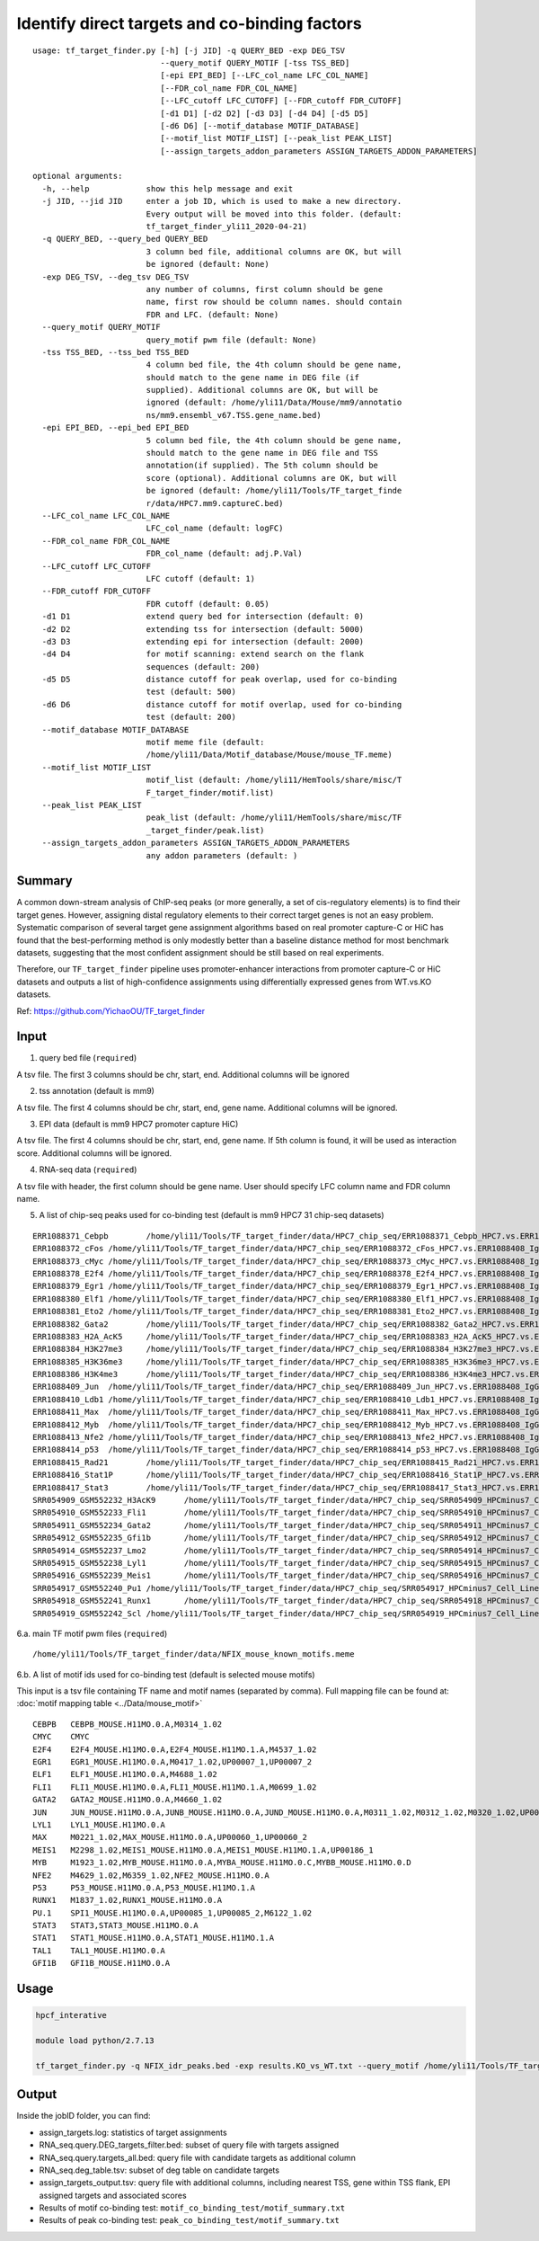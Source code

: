 Identify direct targets and co-binding factors
=============


::

	usage: tf_target_finder.py [-h] [-j JID] -q QUERY_BED -exp DEG_TSV
	                           --query_motif QUERY_MOTIF [-tss TSS_BED]
	                           [-epi EPI_BED] [--LFC_col_name LFC_COL_NAME]
	                           [--FDR_col_name FDR_COL_NAME]
	                           [--LFC_cutoff LFC_CUTOFF] [--FDR_cutoff FDR_CUTOFF]
	                           [-d1 D1] [-d2 D2] [-d3 D3] [-d4 D4] [-d5 D5]
	                           [-d6 D6] [--motif_database MOTIF_DATABASE]
	                           [--motif_list MOTIF_LIST] [--peak_list PEAK_LIST]
	                           [--assign_targets_addon_parameters ASSIGN_TARGETS_ADDON_PARAMETERS]

	optional arguments:
	  -h, --help            show this help message and exit
	  -j JID, --jid JID     enter a job ID, which is used to make a new directory.
	                        Every output will be moved into this folder. (default:
	                        tf_target_finder_yli11_2020-04-21)
	  -q QUERY_BED, --query_bed QUERY_BED
	                        3 column bed file, additional columns are OK, but will
	                        be ignored (default: None)
	  -exp DEG_TSV, --deg_tsv DEG_TSV
	                        any number of columns, first column should be gene
	                        name, first row should be column names. should contain
	                        FDR and LFC. (default: None)
	  --query_motif QUERY_MOTIF
	                        query_motif pwm file (default: None)
	  -tss TSS_BED, --tss_bed TSS_BED
	                        4 column bed file, the 4th column should be gene name,
	                        should match to the gene name in DEG file (if
	                        supplied). Additional columns are OK, but will be
	                        ignored (default: /home/yli11/Data/Mouse/mm9/annotatio
	                        ns/mm9.ensembl_v67.TSS.gene_name.bed)
	  -epi EPI_BED, --epi_bed EPI_BED
	                        5 column bed file, the 4th column should be gene name,
	                        should match to the gene name in DEG file and TSS
	                        annotation(if supplied). The 5th column should be
	                        score (optional). Additional columns are OK, but will
	                        be ignored (default: /home/yli11/Tools/TF_target_finde
	                        r/data/HPC7.mm9.captureC.bed)
	  --LFC_col_name LFC_COL_NAME
	                        LFC_col_name (default: logFC)
	  --FDR_col_name FDR_COL_NAME
	                        FDR_col_name (default: adj.P.Val)
	  --LFC_cutoff LFC_CUTOFF
	                        LFC cutoff (default: 1)
	  --FDR_cutoff FDR_CUTOFF
	                        FDR cutoff (default: 0.05)
	  -d1 D1                extend query bed for intersection (default: 0)
	  -d2 D2                extending tss for intersection (default: 5000)
	  -d3 D3                extending epi for intersection (default: 2000)
	  -d4 D4                for motif scanning: extend search on the flank
	                        sequences (default: 200)
	  -d5 D5                distance cutoff for peak overlap, used for co-binding
	                        test (default: 500)
	  -d6 D6                distance cutoff for motif overlap, used for co-binding
	                        test (default: 200)
	  --motif_database MOTIF_DATABASE
	                        motif meme file (default:
	                        /home/yli11/Data/Motif_database/Mouse/mouse_TF.meme)
	  --motif_list MOTIF_LIST
	                        motif_list (default: /home/yli11/HemTools/share/misc/T
	                        F_target_finder/motif.list)
	  --peak_list PEAK_LIST
	                        peak_list (default: /home/yli11/HemTools/share/misc/TF
	                        _target_finder/peak.list)
	  --assign_targets_addon_parameters ASSIGN_TARGETS_ADDON_PARAMETERS
	                        any addon parameters (default: )


Summary
^^^^^

A common down-stream analysis of ChIP-seq peaks (or more generally, a set of cis-regulatory elements) is to find their target genes. However, assigning distal regulatory elements to their correct target genes is not an easy problem. Systematic comparison of several target gene assignment algorithms based on real promoter capture-C or HiC has found that the best-performing method is only modestly better than a baseline distance method for most benchmark datasets, suggesting that the most confident assignment should be still based on real experiments.

Therefore, our ``TF_target_finder`` pipeline uses promoter-enhancer interactions from promoter capture-C or HiC datasets and outputs a list of high-confidence assignments using differentially expressed genes from WT.vs.KO datasets.




Ref: https://github.com/YichaoOU/TF_target_finder


Input
^^^^^

1. query bed file (``required``)

A tsv file. The first 3 columns should be chr, start, end. Additional columns will be ignored

2. tss annotation (default is mm9)

A tsv file. The first 4 columns should be chr, start, end, gene name. Additional columns will be ignored.

3. EPI data (default is mm9 HPC7 promoter capture HiC)

A tsv file. The first 4 columns should be chr, start, end, gene name. If 5th column is found, it will be used as interaction score. Additional columns will be ignored.

4. RNA-seq data (``required``)

A tsv file with header, the first column should be gene name. User should specify LFC column name and FDR column name.

5. A list of chip-seq peaks used for co-binding test (default is mm9 HPC7 31 chip-seq datasets)

::

	ERR1088371_Cebpb	/home/yli11/Tools/TF_target_finder/data/HPC7_chip_seq/ERR1088371_Cebpb_HPC7.vs.ERR1088408_IgG_HPC7_peaks.rmblck.narrowPeak
	ERR1088372_cFos	/home/yli11/Tools/TF_target_finder/data/HPC7_chip_seq/ERR1088372_cFos_HPC7.vs.ERR1088408_IgG_HPC7_peaks.rmblck.narrowPeak
	ERR1088373_cMyc	/home/yli11/Tools/TF_target_finder/data/HPC7_chip_seq/ERR1088373_cMyc_HPC7.vs.ERR1088408_IgG_HPC7_peaks.rmblck.narrowPeak
	ERR1088378_E2f4	/home/yli11/Tools/TF_target_finder/data/HPC7_chip_seq/ERR1088378_E2f4_HPC7.vs.ERR1088408_IgG_HPC7_peaks.rmblck.narrowPeak
	ERR1088379_Egr1	/home/yli11/Tools/TF_target_finder/data/HPC7_chip_seq/ERR1088379_Egr1_HPC7.vs.ERR1088408_IgG_HPC7_peaks.rmblck.narrowPeak
	ERR1088380_Elf1	/home/yli11/Tools/TF_target_finder/data/HPC7_chip_seq/ERR1088380_Elf1_HPC7.vs.ERR1088408_IgG_HPC7_peaks.rmblck.narrowPeak
	ERR1088381_Eto2	/home/yli11/Tools/TF_target_finder/data/HPC7_chip_seq/ERR1088381_Eto2_HPC7.vs.ERR1088408_IgG_HPC7_peaks.rmblck.narrowPeak
	ERR1088382_Gata2	/home/yli11/Tools/TF_target_finder/data/HPC7_chip_seq/ERR1088382_Gata2_HPC7.vs.ERR1088408_IgG_HPC7_peaks.rmblck.narrowPeak
	ERR1088383_H2A_AcK5	/home/yli11/Tools/TF_target_finder/data/HPC7_chip_seq/ERR1088383_H2A_AcK5_HPC7.vs.ERR1088408_IgG_HPC7_peaks.rmblck.narrowPeak
	ERR1088384_H3K27me3	/home/yli11/Tools/TF_target_finder/data/HPC7_chip_seq/ERR1088384_H3K27me3_HPC7.vs.ERR1088408_IgG_HPC7_peaks.rmblck.narrowPeak
	ERR1088385_H3K36me3	/home/yli11/Tools/TF_target_finder/data/HPC7_chip_seq/ERR1088385_H3K36me3_HPC7.vs.ERR1088408_IgG_HPC7_peaks.rmblck.narrowPeak
	ERR1088386_H3K4me3	/home/yli11/Tools/TF_target_finder/data/HPC7_chip_seq/ERR1088386_H3K4me3_HPC7.vs.ERR1088408_IgG_HPC7_peaks.rmblck.narrowPeak
	ERR1088409_Jun	/home/yli11/Tools/TF_target_finder/data/HPC7_chip_seq/ERR1088409_Jun_HPC7.vs.ERR1088408_IgG_HPC7_peaks.rmblck.narrowPeak
	ERR1088410_Ldb1	/home/yli11/Tools/TF_target_finder/data/HPC7_chip_seq/ERR1088410_Ldb1_HPC7.vs.ERR1088408_IgG_HPC7_peaks.rmblck.narrowPeak
	ERR1088411_Max	/home/yli11/Tools/TF_target_finder/data/HPC7_chip_seq/ERR1088411_Max_HPC7.vs.ERR1088408_IgG_HPC7_peaks.rmblck.narrowPeak
	ERR1088412_Myb	/home/yli11/Tools/TF_target_finder/data/HPC7_chip_seq/ERR1088412_Myb_HPC7.vs.ERR1088408_IgG_HPC7_peaks.rmblck.narrowPeak
	ERR1088413_Nfe2	/home/yli11/Tools/TF_target_finder/data/HPC7_chip_seq/ERR1088413_Nfe2_HPC7.vs.ERR1088408_IgG_HPC7_peaks.rmblck.narrowPeak
	ERR1088414_p53	/home/yli11/Tools/TF_target_finder/data/HPC7_chip_seq/ERR1088414_p53_HPC7.vs.ERR1088408_IgG_HPC7_peaks.rmblck.narrowPeak
	ERR1088415_Rad21	/home/yli11/Tools/TF_target_finder/data/HPC7_chip_seq/ERR1088415_Rad21_HPC7.vs.ERR1088408_IgG_HPC7_peaks.rmblck.narrowPeak
	ERR1088416_Stat1P	/home/yli11/Tools/TF_target_finder/data/HPC7_chip_seq/ERR1088416_Stat1P_HPC7.vs.ERR1088408_IgG_HPC7_peaks.rmblck.narrowPeak
	ERR1088417_Stat3	/home/yli11/Tools/TF_target_finder/data/HPC7_chip_seq/ERR1088417_Stat3_HPC7.vs.ERR1088408_IgG_HPC7_peaks.rmblck.narrowPeak
	SRR054909_GSM552232_H3AcK9	/home/yli11/Tools/TF_target_finder/data/HPC7_chip_seq/SRR054909_HPCminus7_Cell_Line_GSM552232_HPC7_H3AcK9_HPCminus7_Cell_Line.vs.SRR054913_HPCminus7_Cell_Line_GSM552236_HPC7_IgG_HPCminus7_Cell_Line_Input_peaks.rmblck.narrowPeak
	SRR054910_GSM552233_Fli1	/home/yli11/Tools/TF_target_finder/data/HPC7_chip_seq/SRR054910_HPCminus7_Cell_Line_GSM552233_HPC7_Fli1_HPCminus7_Cell_Line.vs.SRR054913_HPCminus7_Cell_Line_GSM552236_HPC7_IgG_HPCminus7_Cell_Line_Input_peaks.rmblck.narrowPeak
	SRR054911_GSM552234_Gata2	/home/yli11/Tools/TF_target_finder/data/HPC7_chip_seq/SRR054911_HPCminus7_Cell_Line_GSM552234_HPC7_Gata2_HPCminus7_Cell_Line.vs.SRR054913_HPCminus7_Cell_Line_GSM552236_HPC7_IgG_HPCminus7_Cell_Line_Input_peaks.rmblck.narrowPeak
	SRR054912_GSM552235_Gfi1b	/home/yli11/Tools/TF_target_finder/data/HPC7_chip_seq/SRR054912_HPCminus7_Cell_Line_GSM552235_HPC7_Gfi1b_HPCminus7_Cell_Line.vs.SRR054913_HPCminus7_Cell_Line_GSM552236_HPC7_IgG_HPCminus7_Cell_Line_Input_peaks.rmblck.narrowPeak
	SRR054914_GSM552237_Lmo2	/home/yli11/Tools/TF_target_finder/data/HPC7_chip_seq/SRR054914_HPCminus7_Cell_Line_GSM552237_HPC7_Lmo2_HPCminus7_Cell_Line.vs.SRR054913_HPCminus7_Cell_Line_GSM552236_HPC7_IgG_HPCminus7_Cell_Line_Input_peaks.rmblck.narrowPeak
	SRR054915_GSM552238_Lyl1	/home/yli11/Tools/TF_target_finder/data/HPC7_chip_seq/SRR054915_HPCminus7_Cell_Line_GSM552238_HPC7_Lyl1_HPCminus7_Cell_Line.vs.SRR054913_HPCminus7_Cell_Line_GSM552236_HPC7_IgG_HPCminus7_Cell_Line_Input_peaks.rmblck.narrowPeak
	SRR054916_GSM552239_Meis1	/home/yli11/Tools/TF_target_finder/data/HPC7_chip_seq/SRR054916_HPCminus7_Cell_Line_GSM552239_HPC7_Meis1_HPCminus7_Cell_Line.vs.SRR054913_HPCminus7_Cell_Line_GSM552236_HPC7_IgG_HPCminus7_Cell_Line_Input_peaks.rmblck.narrowPeak
	SRR054917_GSM552240_Pu1	/home/yli11/Tools/TF_target_finder/data/HPC7_chip_seq/SRR054917_HPCminus7_Cell_Line_GSM552240_HPC7_Pu1_HPCminus7_Cell_Line.vs.SRR054913_HPCminus7_Cell_Line_GSM552236_HPC7_IgG_HPCminus7_Cell_Line_Input_peaks.rmblck.narrowPeak
	SRR054918_GSM552241_Runx1	/home/yli11/Tools/TF_target_finder/data/HPC7_chip_seq/SRR054918_HPCminus7_Cell_Line_GSM552241_HPC7_Runx1_HPCminus7_Cell_Line.vs.SRR054913_HPCminus7_Cell_Line_GSM552236_HPC7_IgG_HPCminus7_Cell_Line_Input_peaks.rmblck.narrowPeak
	SRR054919_GSM552242_Scl	/home/yli11/Tools/TF_target_finder/data/HPC7_chip_seq/SRR054919_HPCminus7_Cell_Line_GSM552242_HPC7_Scl_HPCminus7_Cell_Line.vs.SRR054913_HPCminus7_Cell_Line_GSM552236_HPC7_IgG_HPCminus7_Cell_Line_Input_peaks.rmblck.narrowPeak
	

6.a. main TF motif pwm files (``required``)

::

	/home/yli11/Tools/TF_target_finder/data/NFIX_mouse_known_motifs.meme

6.b. A list of motif ids used for co-binding test (default is selected mouse motifs)

This input is a tsv file containing TF name and motif names (separated by comma). Full mapping file can be found at: :doc:`motif mapping table <../Data/mouse_motif>`

::

	CEBPB	CEBPB_MOUSE.H11MO.0.A,M0314_1.02
	CMYC	CMYC
	E2F4	E2F4_MOUSE.H11MO.0.A,E2F4_MOUSE.H11MO.1.A,M4537_1.02
	EGR1	EGR1_MOUSE.H11MO.0.A,M0417_1.02,UP00007_1,UP00007_2
	ELF1	ELF1_MOUSE.H11MO.0.A,M4688_1.02
	FLI1	FLI1_MOUSE.H11MO.0.A,FLI1_MOUSE.H11MO.1.A,M0699_1.02
	GATA2	GATA2_MOUSE.H11MO.0.A,M4660_1.02
	JUN	JUN_MOUSE.H11MO.0.A,JUNB_MOUSE.H11MO.0.A,JUND_MOUSE.H11MO.0.A,M0311_1.02,M0312_1.02,M0320_1.02,UP00103_1,UP00103_2
	LYL1	LYL1_MOUSE.H11MO.0.A
	MAX	M0221_1.02,MAX_MOUSE.H11MO.0.A,UP00060_1,UP00060_2
	MEIS1	M2298_1.02,MEIS1_MOUSE.H11MO.0.A,MEIS1_MOUSE.H11MO.1.A,UP00186_1
	MYB	M1923_1.02,MYB_MOUSE.H11MO.0.A,MYBA_MOUSE.H11MO.0.C,MYBB_MOUSE.H11MO.0.D
	NFE2	M4629_1.02,M6359_1.02,NFE2_MOUSE.H11MO.0.A
	P53	P53_MOUSE.H11MO.0.A,P53_MOUSE.H11MO.1.A
	RUNX1	M1837_1.02,RUNX1_MOUSE.H11MO.0.A
	PU.1	SPI1_MOUSE.H11MO.0.A,UP00085_1,UP00085_2,M6122_1.02
	STAT3	STAT3,STAT3_MOUSE.H11MO.0.A
	STAT1	STAT1_MOUSE.H11MO.0.A,STAT1_MOUSE.H11MO.1.A
	TAL1	TAL1_MOUSE.H11MO.0.A
	GFI1B	GFI1B_MOUSE.H11MO.0.A



Usage
^^^^^

.. code:: bash

	hpcf_interative

	module load python/2.7.13

	tf_target_finder.py -q NFIX_idr_peaks.bed -exp results.KO_vs_WT.txt --query_motif /home/yli11/Tools/TF_target_finder/data/NFIX_mouse_known_motifs.meme



Output
^^^^^


Inside the jobID folder, you can find:

- assign_targets.log: statistics of target assignments

- RNA_seq.query.DEG_targets_filter.bed: subset of query file with targets assigned

- RNA_seq.query.targets_all.bed: query file with candidate targets as additional column

- RNA_seq.deg_table.tsv: subset of deg table on candidate targets

- assign_targets_output.tsv: query file with additional columns, including nearest TSS, gene within TSS flank, EPI assigned targets and associated scores

- Results of motif co-binding test: ``motif_co_binding_test/motif_summary.txt``
- Results of peak co-binding test: ``peak_co_binding_test/motif_summary.txt``


